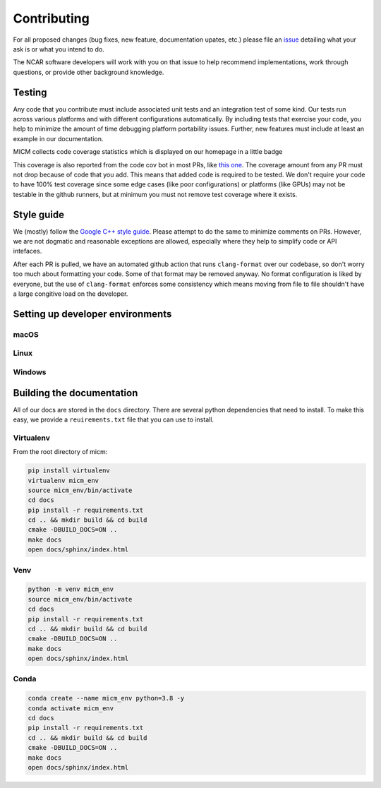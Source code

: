 
Contributing
============

For all proposed changes (bug fixes, new feature, documentation upates, etc.) please file
an `issue <https://github.com/NCAR/micm/issues/new/choose>`_ detailing what your ask is or what you intend to do.

The NCAR software developers will work with you on that issue to help recommend implementations, work through questions,
or provide other background knowledge.

Testing
-------

Any code that you contribute must include associated unit tests and an integration test of some kind. Our tests run across
various platforms and with different configurations automatically. By including tests that exercise your code, you help to
minimize the amount of time debugging platform portability issues. Further, new features must include at least an example
in our documentation.

MICM collects code coverage statistics which is displayed on our homepage in a little badge

.. image:: https://codecov.io/gh/NCAR/micm/branch/main/graph/badge.svg?token=ATGO4DKTMY
    :target: https://codecov.io/gh/NCAR/micm
    :alt: codecov badge

This coverage is also reported from the code cov bot in most PRs, like `this one <https://github.com/NCAR/micm/pull/105>`_.
The coverage amount from any PR must not drop because of code that you add. This means that added code is required to be tested.
We don't require your code to have 100% test coverage since some edge cases (like poor configurations) or platforms (like GPUs)
may not be testable in the github runners, but at minimum you must not remove test coverage where it exists.

Style guide
-----------
We (mostly) follow the `Google C++ style guide <https://google.github.io/styleguide/cppguide.html>`_. Please attempt to do 
the same to minimize comments on PRs. However, we are not dogmatic and reasonable exceptions are allowed, especially where they
help to simplify code or API intefaces.

After each PR is pulled, we have an automated github action that runs ``clang-format`` over our codebase, so don't worry too much
about formatting your code. Some of that format may be removed anyway. No format configuration is liked by everyone, but the use
of ``clang-format`` enforces some consistency which means moving from file to file shouldn't have a large congitive load on the developer.

Setting up developer environments
---------------------------------

macOS
^^^^^

Linux
^^^^^

Windows
^^^^^^^

Building the documentation
--------------------------

All of our docs are stored in the ``docs`` directory. There are several python dependencies that need to install. To make 
this easy, we provide a ``reuirements.txt`` file that you can use to install. 

Virtualenv
^^^^^^^^^^

From the root directory of micm:

.. code-block:: bash

  pip install virtualenv 
  virtualenv micm_env
  source micm_env/bin/activate
  cd docs 
  pip install -r requirements.txt
  cd .. && mkdir build && cd build
  cmake -DBUILD_DOCS=ON ..
  make docs
  open docs/sphinx/index.html 

Venv
^^^^

.. code-block:: bash

  python -m venv micm_env
  source micm_env/bin/activate
  cd docs 
  pip install -r requirements.txt
  cd .. && mkdir build && cd build
  cmake -DBUILD_DOCS=ON ..
  make docs
  open docs/sphinx/index.html 

Conda
^^^^^

.. code-block:: bash

  conda create --name micm_env python=3.8 -y
  conda activate micm_env
  cd docs 
  pip install -r requirements.txt
  cd .. && mkdir build && cd build
  cmake -DBUILD_DOCS=ON ..
  make docs
  open docs/sphinx/index.html 